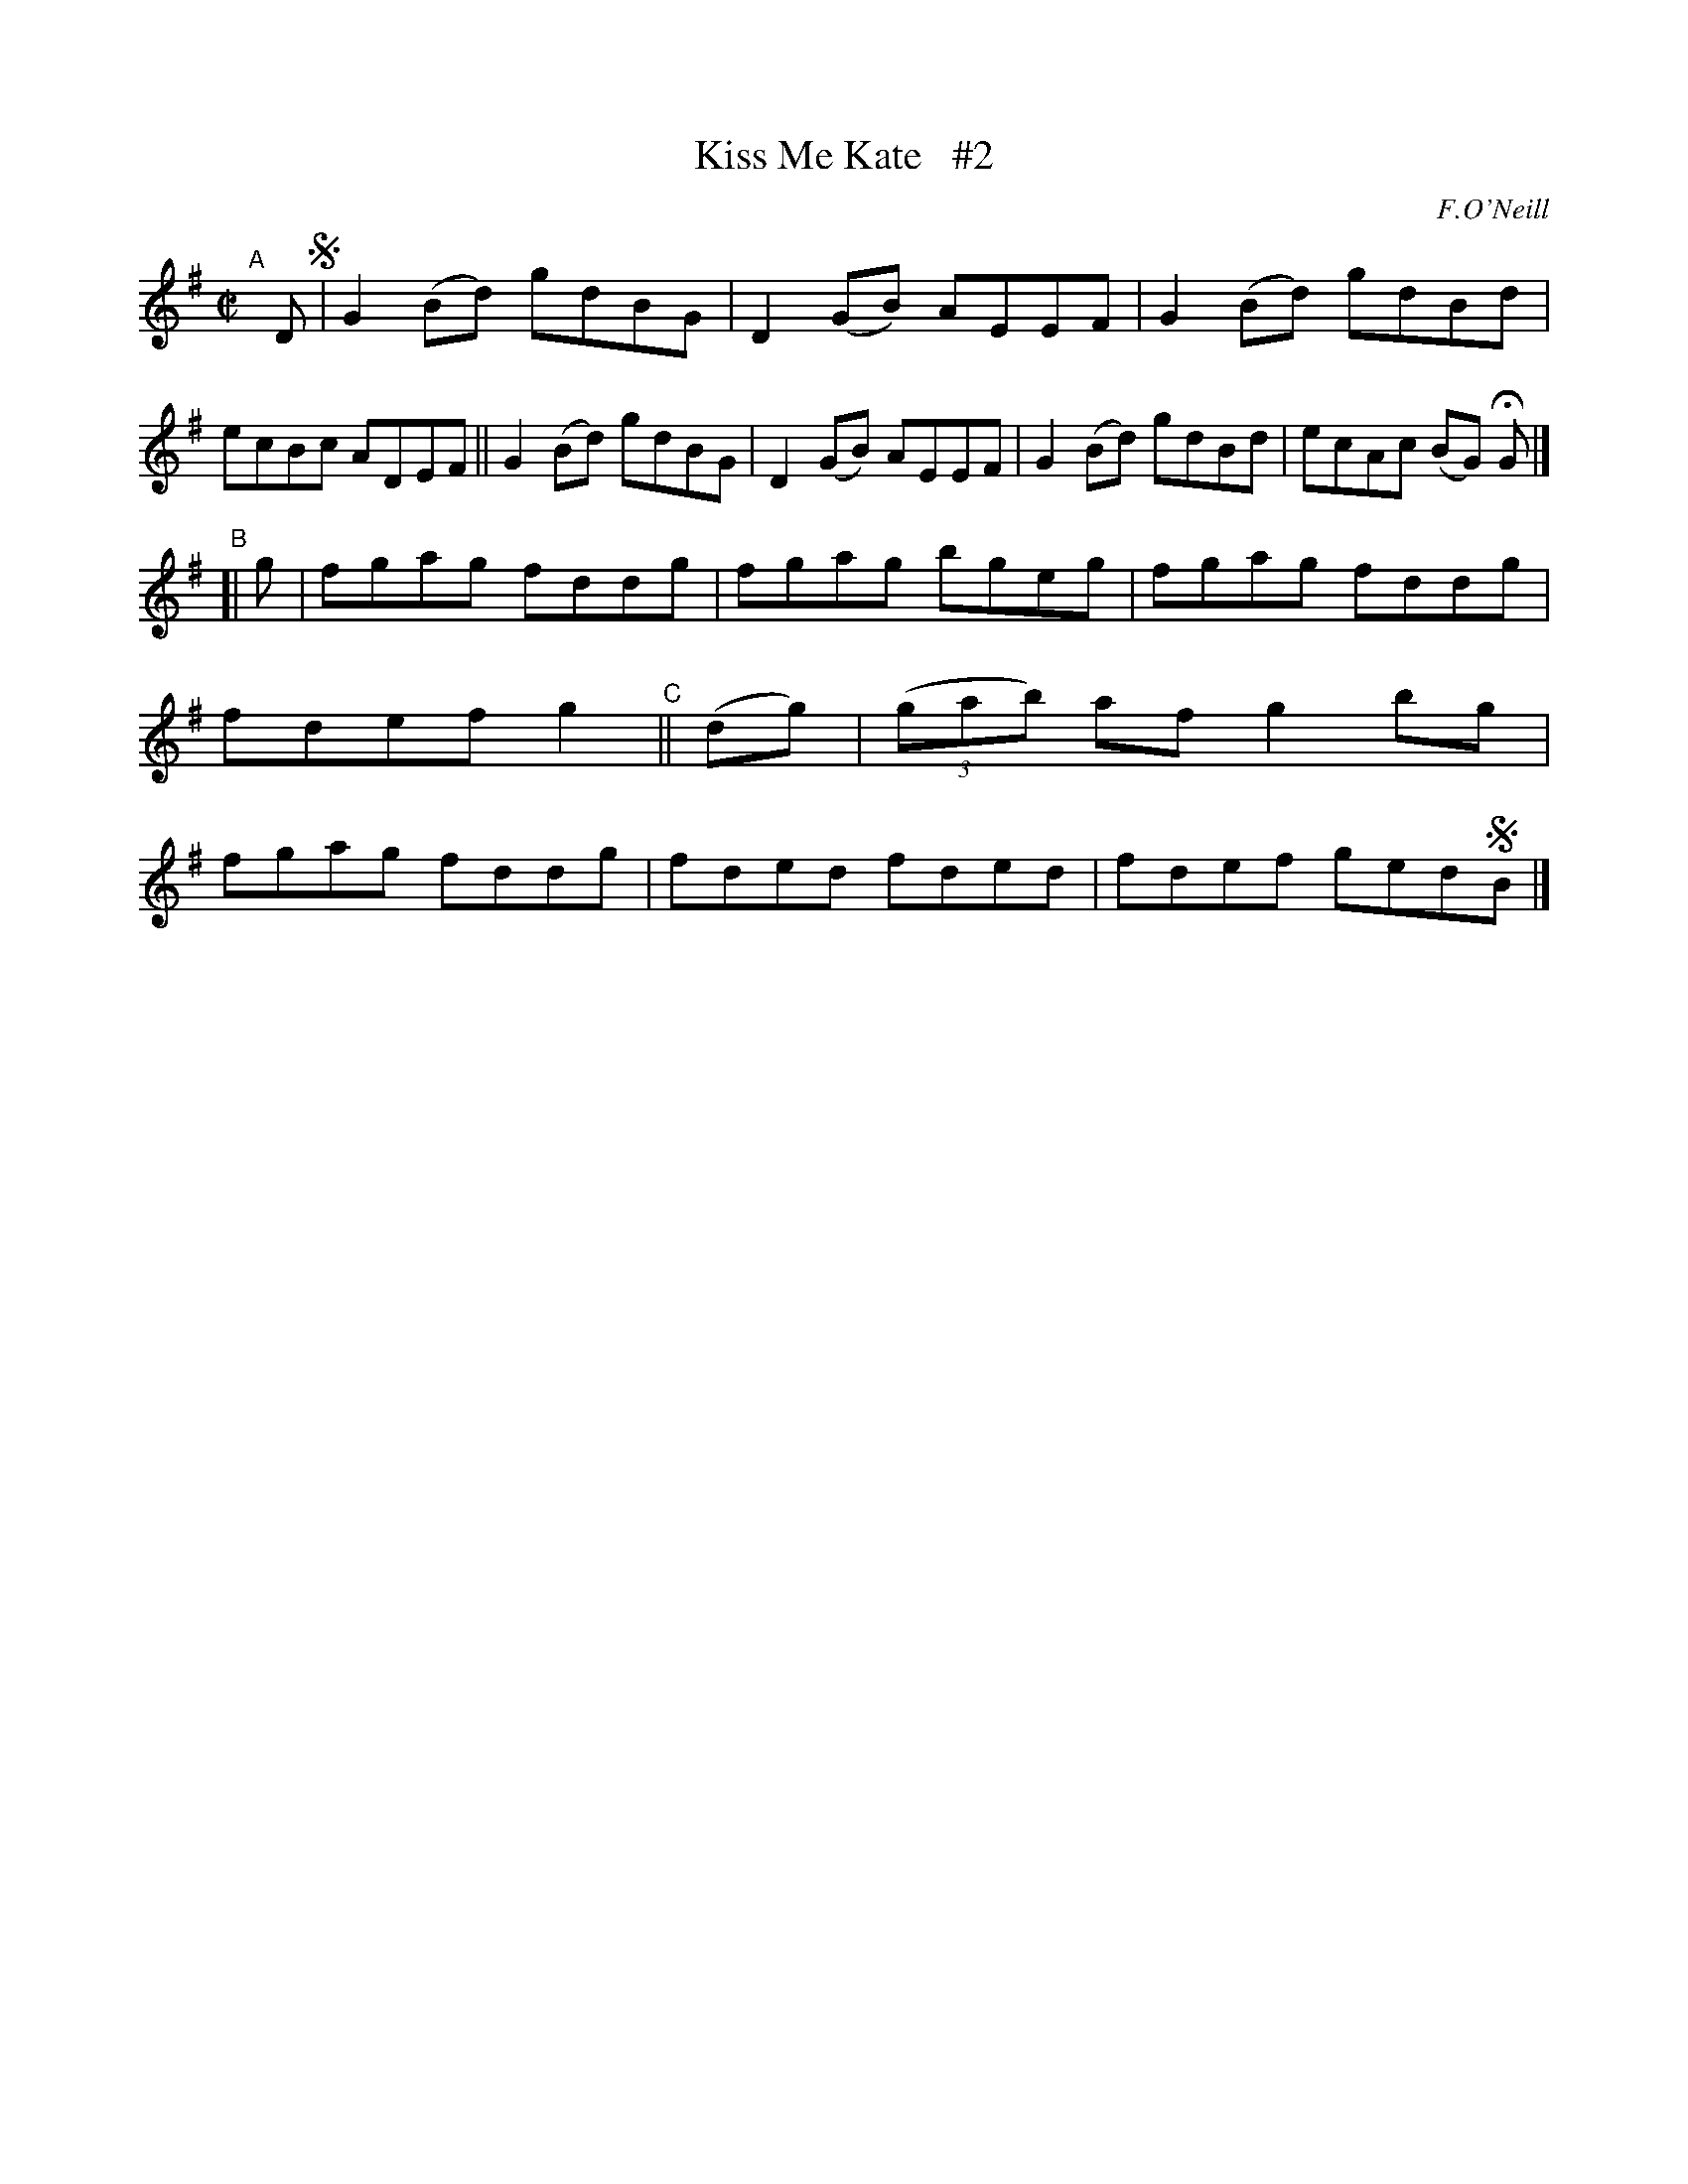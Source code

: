X: 1432
T: Kiss Me Kate   #2
R: reel
%S: s:2 b:16(8+8)
B: O'Neill's 1850 #1432
O: F.O'Neill
Z: Bob Safranek, rjs@gsp.org
Z: Compacted via repeats and multiple endings [JC]
M: C|
L: 1/8
K: G
"^A"[|] D !segno!|\ 
   G2(Bd) gdBG | D2(GB) AEEF | G2(Bd) gdBd | ecBc ADEF \
|| G2(Bd) gdBG | D2(GB) AEEF | G2(Bd) gdBd | ecAc (BG) HG |]
"^B"[| g | fgag fddg | fgag bgeg | fgag fddg | fdef g2 \
"^C"|| (dg) | ((3gab) af g2bg | fgag fddg | fded fded | fdef ged!segno!B |]
